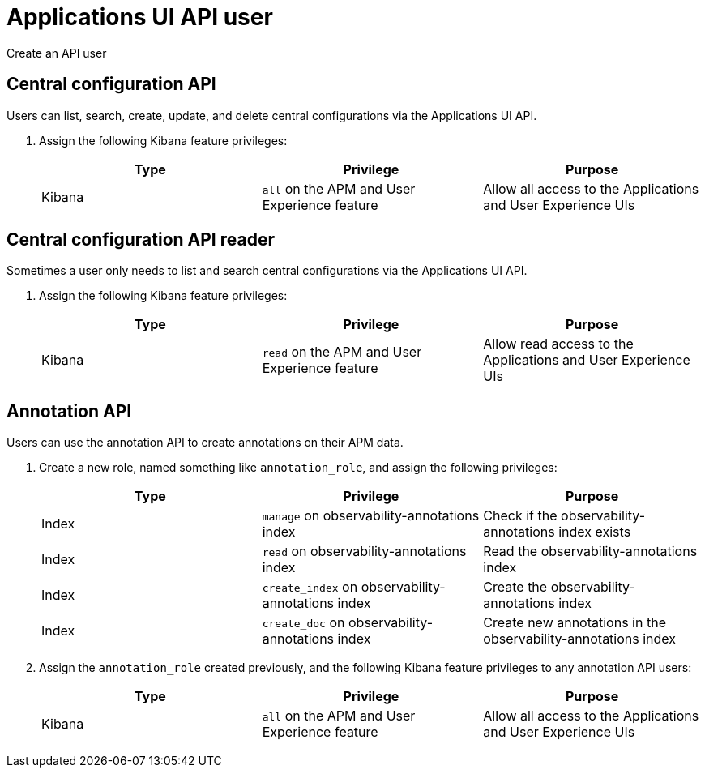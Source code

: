 [[apm-app-api-user]]
= Applications UI API user

++++
<titleabbrev>Create an API user</titleabbrev>
++++

[float]
[[apm-app-api-config-manager]]
== Central configuration API

Users can list, search, create, update, and delete central configurations via the Applications UI API.

. Assign the following Kibana feature privileges:
+
[options="header"]
|====
|Type | Privilege | Purpose

| Kibana
|`all` on the APM and User Experience feature
|Allow all access to the Applications and User Experience UIs
|====

[float]
[[apm-app-api-config-reader]]
== Central configuration API reader

Sometimes a user only needs to list and search central configurations via the Applications UI API.

. Assign the following Kibana feature privileges:
+
[options="header"]
|====
|Type | Privilege | Purpose

| Kibana
|`read` on the APM and User Experience feature
|Allow read access to the Applications and User Experience UIs
|====

[float]
[[apm-app-api-annotation-manager]]
== Annotation API

Users can use the annotation API to create annotations on their APM data.

. Create a new role, named something like `annotation_role`,
and assign the following privileges:
+
[options="header"]
|====
|Type | Privilege | Purpose

|Index
|`manage` on +observability-annotations+ index
|Check if the +observability-annotations+ index exists

|Index
|`read` on +observability-annotations+ index
|Read the +observability-annotations+ index

|Index
|`create_index` on +observability-annotations+ index
|Create the +observability-annotations+ index

|Index
|`create_doc` on +observability-annotations+ index
|Create new annotations in the +observability-annotations+ index
|====

. Assign the `annotation_role` created previously,
and the following Kibana feature privileges to any annotation API users:
+
[options="header"]
|====
|Type | Privilege | Purpose

| Kibana
|`all` on the APM and User Experience feature
|Allow all access to the Applications and User Experience UIs
|====
